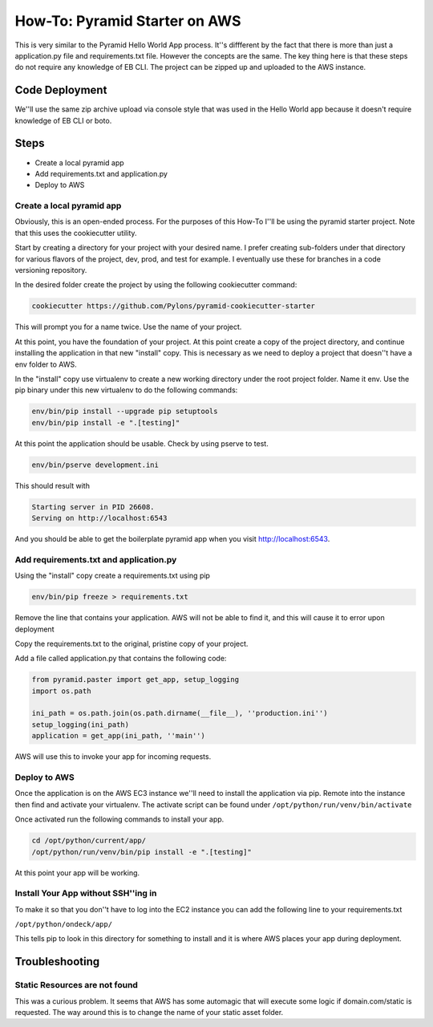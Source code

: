 ==============================
How-To: Pyramid Starter on AWS
==============================

This is very similar to the Pyramid Hello World App process. It''s diffferent by
the fact that there is more than just a application.py file and requirements.txt
file. However the concepts are the same. The key thing here is that these steps 
do not require any knowledge of EB CLI. The project can be zipped up and 
uploaded to the AWS instance.

Code Deployment 
===============

We''ll use the same zip archive upload via console style that was used in the 
Hello World app because it doesn't require knowledge of EB CLI or boto.


Steps
=====

- Create a local pyramid app
- Add requirements.txt and application.py
- Deploy to AWS

Create a local pyramid app 
--------------------------

Obviously, this is an open-ended process. For the purposes of this How-To I''ll
be using the pyramid starter project. Note that this uses the cookiecutter
utility.

Start by creating a directory for your project with your desired name. I prefer
creating sub-folders under that directory for various flavors of the project,
dev, prod, and test for example. I eventually use these for branches in a code
versioning repository.

In the desired folder create the project by using the following cookiecutter 
command:

.. code:: bash

    cookiecutter https://github.com/Pylons/pyramid-cookiecutter-starter

This will prompt you for a name twice. Use the name of your project.

At this point, you have the foundation of your project. At this point create a
copy of the project directory, and continue installing the application in that
new "install" copy. This is necessary as we need to deploy a project that
doesn''t have a env folder to AWS.

In the "install" copy use virtualenv to create a new working directory under the
root project folder. Name it env. Use the pip binary under this new virtualenv
to do the following commands:

.. code:: bash

    env/bin/pip install --upgrade pip setuptools
    env/bin/pip install -e ".[testing]"

At this point the application should be usable. Check by using pserve to test.

.. code:: bash

    env/bin/pserve development.ini

This should result with

.. code:: bash

    Starting server in PID 26608.
    Serving on http://localhost:6543

And you should be able to get the boilerplate pyramid app when you visit
http://localhost:6543.
 
Add requirements.txt and application.py
---------------------------------------

Using the "install" copy create a requirements.txt using pip

.. code:: bash

    env/bin/pip freeze > requirements.txt

Remove the line that contains your application. AWS will not be able to find
it, and this will cause it to error upon deployment

Copy the requirements.txt to the original, pristine copy of your project.

Add a file called application.py that contains the following code:

.. code:: python 

    from pyramid.paster import get_app, setup_logging
    import os.path
    
    ini_path = os.path.join(os.path.dirname(__file__), ''production.ini'')
    setup_logging(ini_path)
    application = get_app(ini_path, ''main'')

AWS will use this to invoke your app for incoming requests.

Deploy to AWS
-------------

Once the application is on the AWS EC3 instance we''ll need to install the
application via pip. Remote into the instance then find and activate your 
virtualenv. The activate script can be found under 
``/opt/python/run/venv/bin/activate``

Once activated run the following commands to install your app.

.. code:: bash

    cd /opt/python/current/app/
    /opt/python/run/venv/bin/pip install -e ".[testing]"

At this point your app will be working.

Install Your App without SSH''ing in
-----------------------------------

To make it so that you don''t have to log into the EC2 instance you can add the
following line to your requirements.txt

``/opt/python/ondeck/app/``

This tells pip to look in this directory for something to install and it is 
where AWS places your app during deployment.

Troubleshooting
===============

Static Resources are not found 
------------------------------

This was a curious problem. It seems that AWS has some automagic that will 
execute some logic if domain.com/static is requested. The way around this is to
change the name of your static asset folder.
